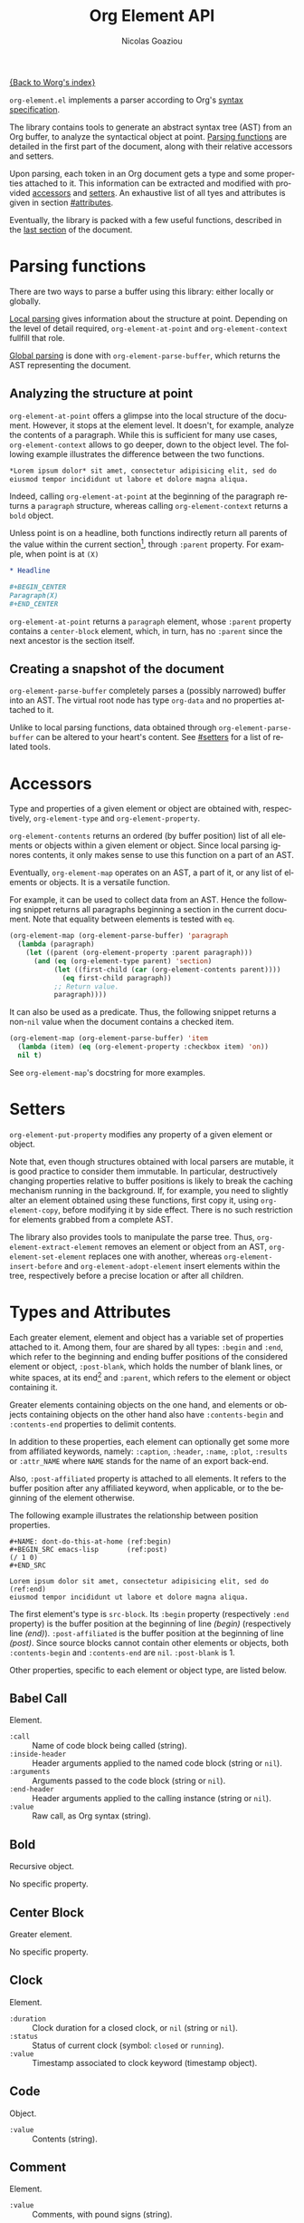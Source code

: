 #+TITLE:      Org Element API
#+AUTHOR:     Nicolas Goaziou
#+EMAIL:      mail@nicolasgoaziou.fr
#+STARTUP:    align fold nodlcheck hidestars oddeven lognotestate
#+SEQ_TODO:   TODO(t) INPROGRESS(i) WAITING(w@) | DONE(d) CANCELED(c@)
#+TAGS:       Write(w) Update(u) Fix(f) Check(c) NEW(n)
#+LANGUAGE:   en
#+PRIORITIES: A C B
#+CATEGORY:   worg

[[file:../index.org][{Back to Worg's index}]]

=org-element.el= implements a parser according to Org's [[./org-syntax.org][syntax
specification]].

The library contains tools to generate an abstract syntax tree (AST)
from an Org buffer, to analyze the syntactical object at point.
[[#parsing][Parsing functions]] are detailed in the first part of the document,
along with their relative accessors and setters.

Upon parsing, each token in an Org document gets a type and some
properties attached to it.  This information can be extracted and
modified with provided [[#accessors][accessors]] and [[#setters][setters]].  An exhaustive list of
all tyes and attributes is given in section [[#attributes]].

Eventually, the library is packed with a few useful functions,
described in the [[#other-tools][last section]] of the document.

* Parsing functions
:PROPERTIES:
:CUSTOM_ID: parsing
:END:

There are two ways to parse a buffer using this library: either
locally or globally.

[[#local][Local parsing]] gives information about the structure at point.
Depending on the level of detail required, ~org-element-at-point~ and
~org-element-context~ fullfill that role.

[[#global][Global parsing]] is done with ~org-element-parse-buffer~, which returns
the AST representing the document.

** Analyzing the structure at point
:PROPERTIES:
:CUSTOM_ID: local
:END:

~org-element-at-point~ offers a glimpse into the local structure of
the document.  However, it stops at the element level.  It doesn't,
for example, analyze the contents of a paragraph.  While this is
sufficient for many use cases, ~org-element-context~ allows to go
deeper, down to the object level.  The following example illustrates
the difference between the two functions.

#+name: context-vs-at-point
#+BEGIN_SRC org
,*Lorem ipsum dolor* sit amet, consectetur adipisicing elit, sed do
eiusmod tempor incididunt ut labore et dolore magna aliqua.
#+END_SRC

Indeed, calling ~org-element-at-point~ at the beginning of the
paragraph returns a ~paragraph~ structure, whereas calling
~org-element-context~ returns a ~bold~ object.

Unless point is on a headline, both functions indirectly return all
parents of the value within the current section[fn:1], through
~:parent~ property.  For example, when point is at =(X)=

#+name: full-hierarchy
#+BEGIN_SRC org
,* Headline

,#+BEGIN_CENTER
Paragraph(X)
,#+END_CENTER
#+END_SRC

~org-element-at-point~ returns a ~paragraph~ element, whose ~:parent~
property contains a ~center-block~ element, which, in turn, has no
~:parent~ since the next ancestor is the section itself.

** Creating a snapshot of the document
:PROPERTIES:
:CUSTOM_ID: global
:END:

~org-element-parse-buffer~ completely parses a (possibly narrowed)
buffer into an AST.  The virtual root node has type ~org-data~ and no
properties attached to it.

Unlike to local parsing functions, data obtained through
~org-element-parse-buffer~ can be altered to your heart's content.
See [[#setters]] for a list of related tools.

* Accessors
:PROPERTIES:
:CUSTOM_ID: accessors
:END:

Type and properties of a given element or object are obtained with,
respectively, ~org-element-type~ and ~org-element-property~.

~org-element-contents~ returns an ordered (by buffer position) list of
all elements or objects within a given element or object.  Since local
parsing ignores contents, it only makes sense to use this function on
a part of an AST.

Eventually, ~org-element-map~ operates on an AST, a part of it, or any
list of elements or objects.  It is a versatile function.

For example, it can be used to collect data from an AST.  Hence the
following snippet returns all paragraphs beginning a section in the
current document.  Note that equality between elements is tested with
~eq~.

#+name: collect
#+begin_src emacs-lisp
(org-element-map (org-element-parse-buffer) 'paragraph
  (lambda (paragraph)
    (let ((parent (org-element-property :parent paragraph)))
      (and (eq (org-element-type parent) 'section)
           (let ((first-child (car (org-element-contents parent))))
             (eq first-child paragraph))
           ;; Return value.
           paragraph))))
#+end_src

It can also be used as a predicate.  Thus, the following snippet
returns a non-~nil~ value when the document contains a checked item.

#+name: checkedp
#+begin_src emacs-lisp
(org-element-map (org-element-parse-buffer) 'item
  (lambda (item) (eq (org-element-property :checkbox item) 'on))
  nil t)
#+end_src

See ~org-element-map~'s docstring for more examples.

* Setters
:PROPERTIES:
:CUSTOM_ID: setters
:END:

~org-element-put-property~ modifies any property of a given element or
object.

Note that, even though structures obtained with local parsers are
mutable, it is good practice to consider them immutable.  In
particular, destructively changing properties relative to buffer
positions is likely to break the caching mechanism running in the
background.  If, for example, you need to slightly alter an element
obtained using these functions, first copy it, using
~org-element-copy~, before modifying it by side effect.  There is no
such restriction for elements grabbed from a complete AST.

The library also provides tools to manipulate the parse tree.  Thus,
~org-element-extract-element~ removes an element or object from an
AST, ~org-element-set-element~ replaces one with another, whereas
~org-element-insert-before~ and ~org-element-adopt-element~ insert
elements within the tree, respectively before a precise location or
after all children.

* Types and Attributes
:PROPERTIES:
:CUSTOM_ID: attributes
:END:

Each greater element, element and object has a variable set of
properties attached to it.  Among them, four are shared by all types:
~:begin~ and ~:end~, which refer to the beginning and ending buffer
positions of the considered element or object, ~:post-blank~, which
holds the number of blank lines, or white spaces, at its end[fn:2] and
~:parent~, which refers to the element or object containing it.

Greater elements containing objects on the one hand, and elements or
objects containing objects on the other hand also have
~:contents-begin~ and ~:contents-end~ properties to delimit contents.

In addition to these properties, each element can optionally get some
more from affiliated keywords, namely: ~:caption~, ~:header~, ~:name~,
~:plot~, ~:results~ or ~:attr_NAME~ where =NAME= stands for the name
of an export back-end.

Also, ~:post-affiliated~ property is attached to all elements.  It
refers to the buffer position after any affiliated keyword, when
applicable, or to the beginning of the element otherwise.

The following example illustrates the relationship between position
properties.

#+name: position-properties
#+BEGIN_SRC org -n -r
,#+NAME: dont-do-this-at-home (ref:begin)
,#+BEGIN_SRC emacs-lisp       (ref:post)
(/ 1 0)
,#+END_SRC

Lorem ipsum dolor sit amet, consectetur adipisicing elit, sed do (ref:end)
eiusmod tempor incididunt ut labore et dolore magna aliqua.
#+END_SRC

The first element's type is ~src-block~.  Its ~:begin~ property
(respectively ~:end~ property) is the buffer position at the beginning
of line [[(begin)]] (respectively line [[(end)]]).  ~:post-affiliated~ is the
buffer position at the beginning of line [[(post)]].  Since source blocks
cannot contain other elements or objects, both ~:contents-begin~ and
~:contents-end~ are ~nil~. ~:post-blank~ is 1.

Other properties, specific to each element or object type, are listed
below.

** Babel Call

Element.

- ~:call~ :: Name of code block being called (string).
- ~:inside-header~ :: Header arguments applied to the named code block
  (string or ~nil~).
- ~:arguments~ :: Arguments passed to the code block (string or ~nil~).
- ~:end-header~ :: Header arguments applied to the calling instance
  (string or ~nil~).
- ~:value~ :: Raw call, as Org syntax (string).

** Bold

Recursive object.

No specific property.

** Center Block

Greater element.

No specific property.

** Clock

Element.

- ~:duration~ :: Clock duration for a closed clock, or ~nil~ (string or
  ~nil~).
- ~:status~ :: Status of current clock (symbol: ~closed~ or
  ~running~).
- ~:value~ :: Timestamp associated to clock keyword (timestamp
  object).

** Code

Object.

- ~:value~ :: Contents (string).

** Comment

Element.

- ~:value~ :: Comments, with pound signs (string).

** Comment Block

Element.

- ~:value~ :: Comments, without block's boundaries (string).

** Diary Sexp

Element.

- ~:value~ :: Full Sexp (string).

** Drawer

Greater element.

- ~:drawer-name~ :: Drawer's name (string).

** Dynamic Block

Greater element.

- ~:arguments~ :: Block's parameters (string).
- ~:block-name~ :: Block's name (string).
- ~:drawer-name~ :: Drawer's name (string).

** Entity

Object.

- ~:ascii~ :: Entity's ASCII representation (string).
- ~:html~ :: Entity's HTML representation (string).
- ~:latex~ :: Entity's LaTeX representation (string).
- ~:latex-math-p~ :: Non-~nil~ if entity's LaTeX representation should
  be in math mode (boolean).
- ~:latin1~ :: Entity's Latin-1 encoding representation (string).
- ~:name~ :: Entity's name, without backslash nor brackets (string).
- ~:use-brackets-p~ :: Non-~nil~ if entity is written with optional
  brackets in original buffer (boolean).
- ~:utf-8~ :: Entity's UTF-8 encoding representation (string).

** Example Block

Element.

- ~:label-fmt~ :: Format string used to write labels in current block,
  if different from ~org-coderef-label-format~ (string or ~nil~).
- ~:language~ :: Language of the code in the block, if specified
  (string or ~nil~).
- ~:number-lines~ :: Non-~nil~ if code lines should be numbered.
  A ~new~ value starts numbering from 1 wheareas ~continued~ resume
  numbering from previous numbered block (symbol: ~new~, ~continued~
  or ~nil~).
- ~:options~ :: Block's options located on the block's opening line
  (string).
- ~:parameters~ :: Optional header arguments (string or ~nil~).
- ~:preserve-indent~ :: Non-~nil~ when indentation within the block
  mustn't be modified upon export (boolean).
- ~:retain-labels~ :: Non-~nil~ if labels should be kept visible upon
  export (boolean).
- ~:switches~ :: Optional switches for code block export (string or
  ~nil~).
- ~:use-labels~ :: Non-~nil~ if links to labels contained in the block
  should display the label instead of the line number (boolean).
- ~:value~ :: Contents (string).

** Export Block

Element.

- ~:type~ :: Related back-end's name (string).
- ~:value~ :: Contents (string).

** Export Snippet

Object.

- ~:back-end~ :: Relative back-end's name (string).
- ~:value~ :: Export code (string).

** Fixed Width

Element.

- ~:value~ :: Contents, without colons prefix (string).

** Footnote Definition

Greater element.

- ~:label~ :: Label used for references (string).
- ~:pre-blank~ :: Number of newline characters between the beginning
  of the footnoote and the beginning of the contents (0, 1 or 2).

** Footnote Reference

Recursive object.

- ~:label~ :: Footnote's label, if any (string or ~nil~).
- ~:type~ :: Determine whether reference has its definition inline, or
  not (symbol: ~inline~, ~standard~).

** Headline

Greater element.

In addition to the following list, any property specified in
a property drawer attached to the headline will be accessible as an
attribute (with an uppercase name, e.g., ~:CUSTOM_ID~).

- ~:archivedp~ :: Non-~nil~ if the headline has an archive tag
  (boolean).
- ~:closed~ :: Headline's =CLOSED= reference, if any (timestamp object
  or ~nil~)
- ~:commentedp~ :: Non-~nil~ if the headline has a comment keyword
  (boolean).
- ~:deadline~ :: Headline's =DEADLINE= reference, if any (timestamp
  object or ~nil~).
- ~:footnote-section-p~ :: Non-~nil~ if the headline is a footnote
  section (boolean).
- ~:level~ :: Reduced level of the headline (integer).
- ~:pre-blank~ :: Number of blank lines between the headline and the
  first non-blank line of its contents (integer).
- ~:priority~ :: Headline's priority, as a character (integer).
- ~:quotedp~ :: Non-~nil~ if the headline contains a quote keyword
  (boolean).
- ~:raw-value~ :: Raw headline's text, without the stars and the
  tags (string).
- ~:scheduled~ :: Headline's =SCHEDULED= reference, if any (timestamp
  object or ~nil~).
- ~:tags~ :: Headline's tags, if any, without the archive tag. (list
  of strings).
- ~:title~ :: Parsed headline's text, without the stars and the
  tags (secondary string).
- ~:todo-keyword~ :: Headline's TODO keyword without quote and comment
  strings, if any (string or ~nil~).
- ~:todo-type~ :: Type of headline's TODO keyword, if any (symbol:
  ~done~, ~todo~).

** Horizontal Rule

Element.

No specific property.

** Inline Babel Call

Object.

- ~:call~ :: Name of code block being called (string).
- ~:inside-header~ :: Header arguments applied to the named code
  block (string or ~nil~).
- ~:arguments~ :: Arguments passed to the code block (string or
  ~nil~).
- ~:end-header~ :: Header arguments applied to the calling instance
  (string or ~nil~).
- ~:value~ :: Raw call, as Org syntax (string).

** Inline Src Block

Object.

- ~:language~ :: Language of the code in the block (string).
- ~:parameters~ :: Optional header arguments (string or ~nil~).
- ~:value~ :: Source code (string).

** Inlinetask

Greater element.

In addition to the following list, any property specified in
a property drawer attached to the headline will be accessible as an
attribute (with an uppercase name, e.g. ~:CUSTOM_ID~).

- ~:closed~ :: Inlinetask's =CLOSED= reference, if any (timestamp
  object or ~nil~)
- ~:deadline~ :: Inlinetask's =DEADLINE= reference, if any (timestamp
  object or ~nil~).
- ~:level~ :: Reduced level of the inlinetask (integer).
- ~:priority~ :: Headline's priority, as a character (integer).
- ~:raw-value~ :: Raw inlinetask's text, without the stars and the
  tags (string).
- ~:scheduled~ :: Inlinetask's =SCHEDULED= reference, if any
  (timestamp object or ~nil~).
- ~:tags~ :: Inlinetask's tags, if any (list of strings).
- ~:title~ :: Parsed inlinetask's text, without the stars and the
  tags (secondary string).
- ~:todo-keyword~ :: Inlinetask's =TODO= keyword, if any (string or
  ~nil~).
- ~:todo-type~ :: Type of inlinetask's =TODO= keyword, if any (symbol:
  ~done~, ~todo~).

** Italic

Recursive object.

No specific property.

** Item

Greater element.

- ~:bullet~ :: Item's bullet (string).
- ~:checkbox~ :: Item's check-box, if any (symbol: ~on~, ~off~,
  ~trans~, ~nil~).
- ~:counter~ :: Item's counter, if any.  Literal counters become
  ordinals (integer).
- ~:pre-blank~ :: Number of newline characters between the beginning
  of the item and the beginning of the contents (0, 1 or 2).
- ~:raw-tag~ :: Uninterpreted item's tag, if any (string or ~nil~).
- ~:tag~ :: Parsed item's tag, if any (secondary string or ~nil~).
- ~:structure~ :: Full list's structure, as returned by
  ~org-list-struct~ (alist).

** Keyword

Element.

- ~:key~ :: Keyword's name (string).
- ~:value~ :: Keyword's value (string).

** LaTeX Environment

Element.

- ~:begin~ :: Buffer position at first affiliated keyword or at the
  beginning of the first line of environment (integer).
- ~:end~ :: Buffer position at the first non-blank line after last
  line of the environment, or buffer's end (integer).
- ~:post-blank~ :: Number of blank lines between last environment's
  line and next non-blank line or buffer's end
  (integer).
- ~:value~ :: LaTeX code (string).

** LaTeX Fragment

Object.

- ~:value~ :: LaTeX code (string).

** Line Break

Object.

No specific property.

** Link

Recursive object.

- ~:application~ :: Name of application requested to open the link in
  Emacs (string or ~nil~). It only applies to "file" type links.
- ~:format~ :: Format for link syntax (symbol: ~plain~, ~angle~,
  ~bracket~).
- ~:path~ :: Identifier for link's destination.  It is usually the
  link part with type, if specified, removed (string).
- ~:raw-link~ :: Uninterpreted link part (string).
- ~:search-option~ :: Additional information for file location
  (string or ~nil~). It only applies to "file" type links.
- ~:type~ :: Link's type.  Possible types (string) are:

  - ~coderef~ :: Line in some source code,
  - ~custom-id~ :: Specific headline's custom-id,
  - ~file~ :: External file,
  - ~fuzzy~ :: Target, referring to a target object, a named
    element or a headline in the current parse tree,
  - ~id~ :: Specific headline's id,
  - ~radio~ :: Radio-target.

  It can also be any type defined in ~org-link-types~.

** Macro

Object.

- ~:args~ :: Arguments passed to the macro (list of strings).
- ~:key~ :: Macro's name (string).
- ~:value~ :: Replacement text (string).

** Node Property

Element.

- ~:key~ :: Property's name (string).
- ~:value~ :: Property's value (string).

** Paragraph

Element containing objects.

No specific property.

** Plain List

Greater element.

- ~:structure~ :: Full list's structure, as returned by
  ~org-list-struct~ (alist).
- ~:type~ :: List's type (symbol: ~descriptive~, ~ordered~,
  ~unordered~).

** Planning

Element.

- ~:closed~ :: Timestamp associated to =CLOSED= keyword, if any
  (timestamp object or ~nil~).
- ~:deadline~ :: Timestamp associated to =DEADLINE= keyword, if any
  (timestamp object or ~nil~).
- ~:scheduled~ :: Timestamp associated to =SCHEDULED= keyword, if any
  (timestamp object or ~nil~).

** Property Drawer

Greater element.

No specific property.

** Quote Block

Greater element.

** Radio Target

Recursive object.

- ~:raw-value~ :: Uninterpreted contents (string).

** Section

Greater element.

No specific property.

** Special Block

Greater element.

- ~:type~ :: Block's name (string).
- ~:raw-value~ :: Raw contents in block (string).

** Src Block

Element.

- ~:label-fmt~ :: Format string used to write labels in current block,
  if different from ~org-coderef-label-format~ (string or ~nil~).
- ~:language~ :: Language of the code in the block, if specified
  (string or ~nil~).
- ~:number-lines~ :: Non-~nil~ if code lines should be numbered.
  A ~new~ value starts numbering from 1 wheareas ~continued~ resume
  numbering from previous numbered block (symbol: ~new~, ~continued~
  or ~nil~).
- ~:parameters~ :: Optional header arguments (string or ~nil~).
- ~:preserve-indent~ :: Non-~nil~ when indentation within the block
  mustn't be modified upon export (boolean).
- ~:retain-labels~ :: Non-~nil~ if labels should be kept visible upon
  export (boolean).
- ~:switches~ :: Optional switches for code block export (string or
  ~nil~).
- ~:use-labels~ :: Non-~nil~ if links to labels contained in the block
  should display the label instead of the line number (boolean).
- ~:value~ :: Source code (string).

** Statistics Cookie

Object.

- ~:value~ :: Full cookie (string).

** Strike Through

Recursive object.

No specific property.

** Subscript

Recursive object.

- ~:use-brackets-p~ :: Non-~nil~ if contents are enclosed in curly
  brackets (t, ~nil~).

** Superscript

Recursive object.

- ~:use-brackets-p~ :: Non-~nil~ if contents are enclosed in curly
  brackets (t, ~nil~).

** Table

Greater element.

- ~:tblfm~ :: Formulas associated to the table, if any (string or
  ~nil~).
- ~:type~ :: Table's origin (symbol: ~table.el~, ~org~).
- ~:value~ :: Raw ~table.el~ table or ~nil~ (string or ~nil~).

** Table Cell

Recursive object.

No specific property.

** Table Row

Element containing objects.

- ~:type~ :: Row's type (symbol: ~standard~, ~rule~).

** Target

Object.

- ~:value~ :: Target's ID (string).

** Timestamp

Object.

- ~:day-end~ :: Day part from timestamp end.  If no ending date is
  defined, it defaults to start day part (integer).
- ~:day-start~ :: Day part from timestamp start (integer).
- ~:hour-start~ :: Hour part from timestamp end. If no ending date is
  defined, it defaults to start hour part, if any (integer or ~nil~).
- ~:hour-start~ :: Hour part from timestamp start, if specified
  (integer or ~nil~).
- ~:minute-start~ :: Minute part from timestamp end. If no ending date
  is defined, it defaults to start minute part, if any (integer or
  ~nil~).
- ~:minute-start~ :: Minute part from timestamp start, if specified
  (integer or ~nil~).
- ~:month-end~ :: Month part from timestamp end.  If no ending date is
  defined, it defaults to start month part (integer).
- ~:month-start~ :: Month part from timestamp start (integer).
- ~:raw-value~ :: Raw timestamp (string).
- ~:repeater-type~ :: Type of repeater, if any (symbol: ~catch-up~,
  ~restart~, ~cumulate~ or ~nil~)
- ~:repeater-unit~ :: Unit of shift, if a repeater is defined
  (symbol: ~year~, ~month~, ~week~, ~day~, ~hour~ or ~nil~).
- ~:repeater-value~ :: Value of shift, if a repeater is defined
  (integer or ~nil~).
- ~:type~ :: Type of timestamp (symbol: ~active~, ~active-range~,
  ~diary~, ~inactive~, ~inactive-range~).
- ~:warning-type~ :: Type of warning, if any (symbol: ~all~, ~first~
  or ~nil~)
- ~:warning-unit~ :: Unit of delay, if one is defined (symbol: ~year~,
  ~month~, ~week~, ~day~, ~hour~ or ~nil~).
- ~:warning-value~ :: Value of delay, if one is defined (integer or
  ~nil~).
- ~:year-end~ :: Year part from timestamp end.  If no ending date is
  defined, it defaults to start year part (integer).
- ~:year-start~ :: Year part from timestamp start (integer).

** Underline

Recursive object.

No specific property.

** Verbatim

Object.

- ~:value~ :: Contents (string).

** Verse Block

Element containing objects.

No specific property.

* Other Tools
:PROPERTIES:
:CUSTOM_ID: other-tools
:END:

** Turning an AST into an Org document

~org-element-interpret-data~ is the reciprocal operation of
~org-element-parse-buffer~.  When provided an element, object, or even
a full parse tree, it generates an equivalent string in Org syntax.

More precisely, output is a normalized document: it preserves
structure and blank spaces but it removes indentation and capitalize
keywords.  As a consequence it is equivalent, but not equal, to the
original document the AST comes from.

When called on an element or object obtained through
~org-element-at-point~ or ~org-element-context~, its contents will not
appear, since this information is not available.

** Examining genealogy of an element or object

~org-element-lineage~ produces a list of all ancestors of a given
element or object.  However, when these come from a [[#local][local parsing
function]], lineage is limited to the section containing them.

With optional arguments, it is also possible to check for a particular
type of ancestor.  See function's docstring for more information.

* Footnotes

[fn:1] Thus, ~org-element-at-point~ cannot return the parent of
a headline.  Nevertheless, headlines are context free elements: it is
efficient to move to parent headline (e.g., with
~org-up-heading-safe~) before analyzing it.

[fn:2] As a consequence whitespaces or newlines after an element or
object still belong to it.  To put it differently, ~:end~ property of
an element matches ~:begin~ property of the following one at the same
level, if any.
